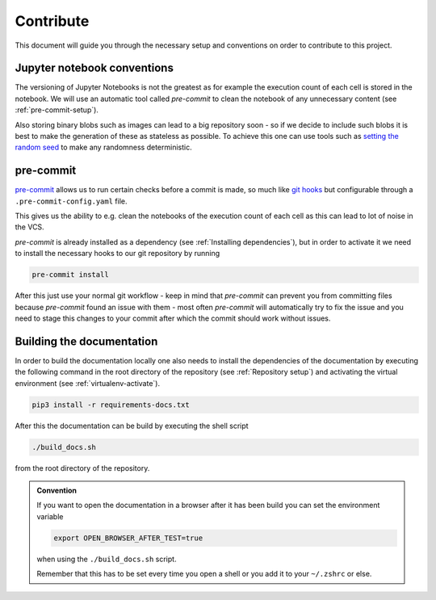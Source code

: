 Contribute
==========

This document will guide you through the necessary setup
and conventions on order to contribute to this project.

Jupyter notebook conventions
^^^^^^^^^^^^^^^^^^^^^^^^^^^^

The versioning of Jupyter Notebooks is not the greatest as for example
the execution count of each cell is stored in the notebook.
We will use an automatic tool called *pre-commit* to clean the notebook
of any unnecessary content (see :ref:`pre-commit-setup`).

Also storing binary blobs such as images can lead to a big repository
soon - so if we decide to include such blobs it is best to make
the generation of these as stateless as possible.
To achieve this one can use tools such as  
`setting the random seed <https://stackoverflow.com/questions/21494489/what-does-numpy-random-seed0-do>`__
to make any randomness deterministic.

.. _pre-commit-setup:

pre-commit
^^^^^^^^^^

`pre-commit <https://pre-commit.com/>`__ allows us to run certain checks before a commit is made,
so much like `git hooks <https://git-scm.com/book/pl/v2/Customizing-Git-Git-Hooks>`__
but configurable through a ``.pre-commit-config.yaml`` file.

This gives us the ability to e.g. clean the notebooks of the execution count of each cell
as this can lead to lot of noise in the VCS.

*pre-commit* is already installed as a dependency (see :ref:`Installing dependencies`),
but in order to activate it we need to install the necessary hooks to our git
repository by running

.. code-block:: shell

    pre-commit install

After this just use your normal git workflow - keep in mind that
*pre-commit* can prevent you from committing files because *pre-commit*
found an issue with them - most often *pre-commit* will automatically
try to fix the issue and you need to stage this changes to your commit
after which the commit should work without issues.

Building the documentation
^^^^^^^^^^^^^^^^^^^^^^^^^^

In order to build the documentation locally one also needs to install the dependencies of the documentation
by executing the following command in the root directory of the repository (see :ref:`Repository setup`)
and activating the virtual environment (see :ref:`virtualenv-activate`).

.. code-block:: shell

  pip3 install -r requirements-docs.txt

After this the documentation can be build by executing the shell script

.. code-block:: shell

  ./build_docs.sh

from the root directory of the repository.

.. admonition:: Convention

  If you want to open the documentation in a browser after it has been build you can set the
  environment variable

  .. code-block:: shell

    export OPEN_BROWSER_AFTER_TEST=true
  
  when using the ``./build_docs.sh`` script.

  Remember that this has to be set every time you open a shell or you add it to your ``~/.zshrc`` or else.
